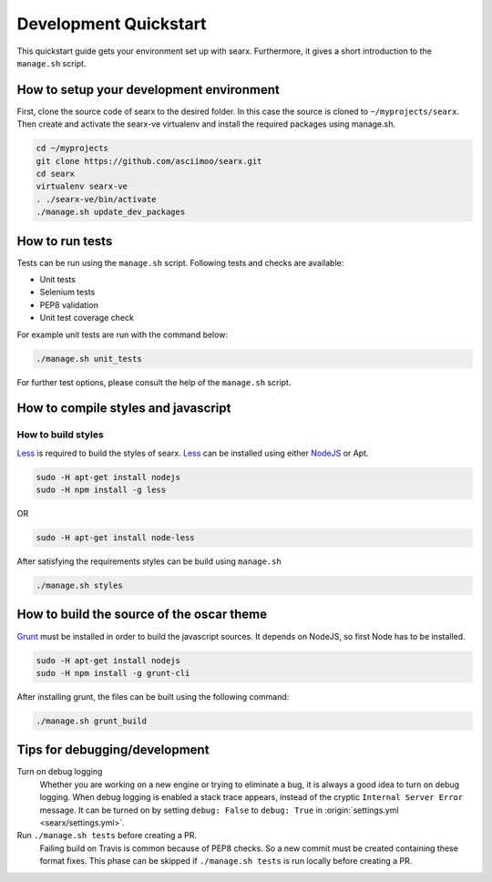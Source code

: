 .. _devquickstart:

======================
Development Quickstart
======================

This quickstart guide gets your environment set up with searx.  Furthermore, it
gives a short introduction to the ``manage.sh`` script.

How to setup your development environment
=========================================

First, clone the source code of searx to the desired folder.  In this case the
source is cloned to ``~/myprojects/searx``.  Then create and activate the
searx-ve virtualenv and install the required packages using manage.sh.

.. code:: sh

    cd ~/myprojects
    git clone https://github.com/asciimoo/searx.git
    cd searx
    virtualenv searx-ve
    . ./searx-ve/bin/activate
    ./manage.sh update_dev_packages


How to run tests
================

Tests can be run using the ``manage.sh`` script.  Following tests and checks are
available:

- Unit tests
- Selenium tests
- PEP8 validation
- Unit test coverage check

For example unit tests are run with the command below:

.. code:: sh

   ./manage.sh unit_tests

For further test options, please consult the help of the ``manage.sh`` script.


How to compile styles and javascript
====================================

.. _less: http://lesscss.org/
.. _NodeJS: https://nodejs.org

How to build styles
-------------------

Less_ is required to build the styles of searx.  Less_ can be installed using
either NodeJS_ or Apt.

.. code:: sh

   sudo -H apt-get install nodejs
   sudo -H npm install -g less

OR

.. code:: sh

   sudo -H apt-get install node-less

After satisfying the requirements styles can be build using ``manage.sh``

.. code:: sh

   ./manage.sh styles


How to build the source of the oscar theme
==========================================

.. _grunt: https://gruntjs.com/

Grunt_ must be installed in order to build the javascript sources. It depends on
NodeJS, so first Node has to be installed.

.. code:: sh

   sudo -H apt-get install nodejs
   sudo -H npm install -g grunt-cli

After installing grunt, the files can be built using the following command:

.. code:: sh

   ./manage.sh grunt_build


Tips for debugging/development
==============================

Turn on debug logging
  Whether you are working on a new engine or trying to eliminate a bug, it is
  always a good idea to turn on debug logging.  When debug logging is enabled a
  stack trace appears, instead of the cryptic ``Internal Server Error``
  message. It can be turned on by setting ``debug: False`` to ``debug: True`` in
  :origin:`settings.yml <searx/settings.yml>`.

Run ``./manage.sh tests`` before creating a PR.
  Failing build on Travis is common because of PEP8 checks.  So a new commit
  must be created containing these format fixes.  This phase can be skipped if
  ``./manage.sh tests`` is run locally before creating a PR.
